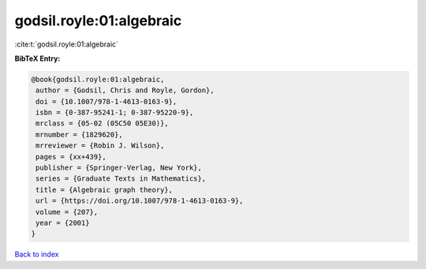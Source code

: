 godsil.royle:01:algebraic
=========================

:cite:t:`godsil.royle:01:algebraic`

**BibTeX Entry:**

.. code-block:: bibtex

   @book{godsil.royle:01:algebraic,
    author = {Godsil, Chris and Royle, Gordon},
    doi = {10.1007/978-1-4613-0163-9},
    isbn = {0-387-95241-1; 0-387-95220-9},
    mrclass = {05-02 (05C50 05E30)},
    mrnumber = {1829620},
    mrreviewer = {Robin J. Wilson},
    pages = {xx+439},
    publisher = {Springer-Verlag, New York},
    series = {Graduate Texts in Mathematics},
    title = {Algebraic graph theory},
    url = {https://doi.org/10.1007/978-1-4613-0163-9},
    volume = {207},
    year = {2001}
   }

`Back to index <../By-Cite-Keys.rst>`_
